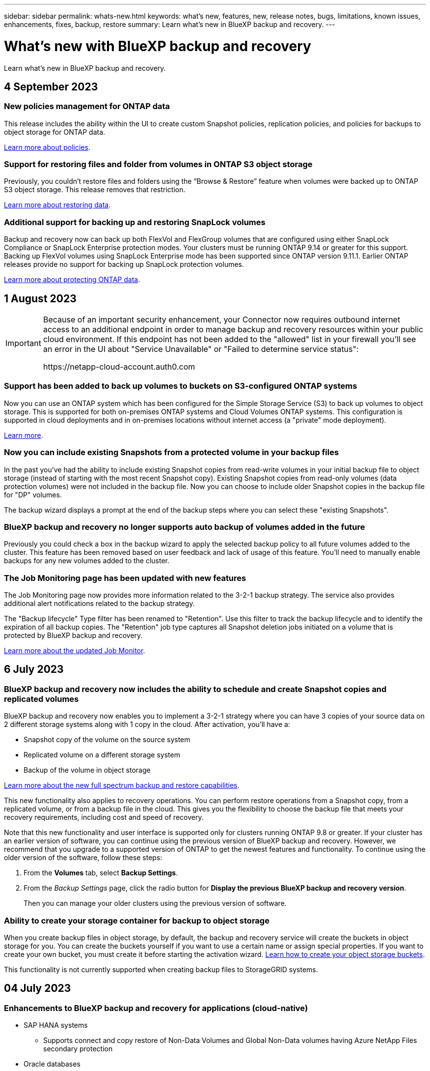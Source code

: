---
sidebar: sidebar
permalink: whats-new.html
keywords: what's new, features, new, release notes, bugs, limitations, known issues, enhancements, fixes, backup, restore
summary: Learn what's new in BlueXP backup and recovery.
---

= What's new with BlueXP backup and recovery
:hardbreaks:
:nofooter:
:icons: font
:linkattrs:
:imagesdir: ./media/

[.lead]
Learn what's new in BlueXP backup and recovery.

// tag::whats-new[]
== 4 September 2023

=== New policies management for ONTAP data
This release includes the ability within the UI to create custom Snapshot policies, replication policies, and policies for backups to object storage for ONTAP data. 

https://docs.netapp.com/us-en/bluexp-backup-recovery/task-create-policies-ontap.html[Learn more about policies].

=== Support for restoring files and folder from volumes in ONTAP S3 object storage

Previously, you couldn't restore files and folders using the “Browse & Restore” feature when volumes were backed up to ONTAP S3 object storage. This release removes that restriction.  

https://docs.netapp.com/us-en/bluexp-backup-recovery/task-restore-backups-ontap.html[Learn more about restoring data].

=== Additional support for backing up and restoring SnapLock volumes

Backup and recovery now can back up both FlexVol and FlexGroup volumes that are configured using either SnapLock Compliance or SnapLock Enterprise protection modes. Your clusters must be running ONTAP 9.14 or greater for this support. Backing up FlexVol volumes using SnapLock Enterprise mode has been supported since ONTAP version 9.11.1. Earlier ONTAP releases provide no support for backing up SnapLock protection volumes.

https://docs.netapp.com/us-en/bluexp-backup-recovery/concept-ontap-backup-to-cloud.html[Learn more about protecting ONTAP data].

== 1 August 2023 

[IMPORTANT]
====
Because of an important security enhancement, your Connector now requires outbound internet access to an additional endpoint in order to manage backup and recovery resources within your public cloud environment. If this endpoint has not been added to the "allowed" list in your firewall you'll see an error in the UI about "Service Unavailable" or "Failed to determine service status":

\https://netapp-cloud-account.auth0.com
====

=== Support has been added to back up volumes to buckets on S3-configured ONTAP systems

Now you can use an ONTAP system which has been configured for the Simple Storage Service (S3) to back up volumes to object storage. This is supported for both on-premises ONTAP systems and Cloud Volumes ONTAP systems. This configuration is supported in cloud deployments and in on-premises locations without internet access (a "private" mode deployment).

https://docs.netapp.com/us-en/bluexp-backup-recovery/task-backup-onprem-to-ontap-s3.html[Learn more]. 

=== Now you can include existing Snapshots from a protected volume in your backup files

In the past you've had the ability to include existing Snapshot copies from read-write volumes in your initial backup file to object storage (instead of starting with the most recent Snapshot copy). Existing Snapshot copies from read-only volumes (data protection volumes) were not included in the backup file. Now you can choose to include older Snapshot copies in the backup file for "DP" volumes.
//
//*Note:* This is supported if the source volume is "RW".

The backup wizard displays a prompt at the end of the backup steps where you can select these "existing Snapshots".  

=== BlueXP backup and recovery no longer supports auto backup of volumes added in the future

Previously you could check a box in the backup wizard to apply the selected backup policy to all future volumes added to the cluster. This feature has been removed based on user feedback and lack of usage of this feature. You'll need to manually enable backups for any new volumes added to the cluster.

=== The Job Monitoring page has been updated with new features

The Job Monitoring page now provides more information related to the 3-2-1 backup strategy. The service also provides additional alert notifications related to the backup strategy. 

The "Backup lifecycle" Type filter has been renamed to "Retention". Use this filter to track the backup lifecycle and to identify the expiration of all backup copies. The "Retention" job type captures all Snapshot deletion jobs initiated on a volume that is protected by BlueXP backup and recovery.  

https://docs.netapp.com/us-en/bluexp-backup-recovery/task-monitor-backup-jobs.html[Learn more about the updated Job Monitor].

== 6 July 2023

=== BlueXP backup and recovery now includes the ability to schedule and create Snapshot copies and replicated volumes

BlueXP backup and recovery now enables you to implement a 3-2-1 strategy where you can have 3 copies of your source data on 2 different storage systems along with 1 copy in the cloud. After activation, you'll have a:

* Snapshot copy of the volume on the source system
* Replicated volume on a different storage system
* Backup of the volume in object storage

https://docs.netapp.com/us-en/bluexp-backup-recovery/concept-protection-journey.html[Learn more about the new full spectrum backup and restore capabilities].

This new functionality also applies to recovery operations. You can perform restore operations from a Snapshot copy, from a replicated volume, or from a backup file in the cloud. This gives you the flexibility to choose the backup file that meets your recovery requirements, including cost and speed of recovery.

Note that this new functionality and user interface is supported only for clusters running ONTAP 9.8 or greater. If your cluster has an earlier version of software, you can continue using the previous version of BlueXP backup and recovery. However, we recommend that you upgrade to a supported version of ONTAP to get the newest features and functionality. To continue using the older version of the software, follow these steps:

. From the *Volumes* tab, select *Backup Settings*.

. From the _Backup Settings_ page, click the radio button for *Display the previous BlueXP backup and recovery version*.
+
Then you can manage your older clusters using the previous version of software.

=== Ability to create your storage container for backup to object storage

When you create backup files in object storage, by default, the backup and recovery service will create the buckets in object storage for you. You can create the buckets yourself if you want to use a certain name or assign special properties. If you want to create your own bucket, you must create it before starting the activation wizard. https://docs.netapp.com/us-en/bluexp-backup-recovery/concept-protection-journey.html#do-you-want-to-create-your-own-object-storage-container[Learn how to create your object storage buckets].

This functionality is not currently supported when creating backup files to StorageGRID systems.

// end::whats-new[] 

== 04 July 2023

=== Enhancements to BlueXP backup and recovery for applications (cloud-native)

* SAP HANA systems
** Supports connect and copy restore of Non-Data Volumes and Global Non-Data volumes having Azure NetApp Files secondary protection

* Oracle databases
** Supports restore of Oracle databases on Azure NetApp Files to alternate location
** Supports Oracle Recovery Manager (RMAN) cataloging of backups of Oracle databases on Azure NetApp Files
** Allows you to put the database host to maintenance mode to perform maintenance tasks

=== Enhancements to BlueXP backup and recovery for applications (hybrid)

* Supports restore to alternate location 
* Allows you to mount Oracle database backups
* Supports moving backups from GCP to archival tier

=== Enhancements to BlueXP backup and recovery for virtual machines (hybrid)

* Supports protection of NFS and VMFS type of datastores
* Allows you to unregister the SnapCenter Plug-in for VMware vSphere host
* Supports refresh and discovery of latest datastores and backups

== 5 June 2023

=== FlexGroup volumes can be backed up and protected using DataLock and Ransomware protection

Backup policies for FlexGroup volumes now can use DataLock and Ransomware protection when the cluster is running ONTAP 9.13.1 or greater.

=== New reporting features

There is now a Reports tab where you can generate a Backup Inventory report, which includes all backups for a specific account, working environment, or SVM inventory. You can also create a Data Protection Job Activity report, which provides information about Snapshot, backup, clone, and restore operations that can help you with service level agreement monitoring. Refer to https://docs.netapp.com/us-en/bluexp-backup-recovery/task-report-inventory.html[Report on data protection coverage]. 

===	Job Monitor enhancements

You can now review _backup lifecycle_ as a Job Type on the Job Monitor page, helping you to track the entire backup lifecycle. You can also see details of all operations on the BlueXP Timeline. Refer to https://docs.netapp.com/us-en/bluexp-backup-recovery/task-monitor-backup-jobs.html[Monitor the status of backup and restore jobs]. 

=== Additional notification alert for unmatched policy labels

A new backup alert has been added: "Backup files were not created because Snapshot policy labels do not match". If the _label_ defined in a Backup policy does not have a matching _label_ in the Snapshot policy, then no backup file will be created. You'll need to use System Manager or the ONTAP CLI to add the missing label to the volume Snapshot policy.

https://docs.netapp.com/us-en/bluexp-backup-recovery/task-monitor-backup-jobs.html#review-backup-and-restore-alerts-in-the-bluexp-notification-center[Review all of the alerts that BlueXP backup and recovery can send].

=== Automatic back up of critical BlueXP backup and recovery files in dark sites

When you're using BlueXP backup and recovery in a site with no internet access, known as a "private mode" deployment, the BlueXP backup and recovery information is stored only on the local Connector system. This new functionality automatically backs up critical BlueXP backup and recovery data to a bucket on your connected StorageGRID system so that you can restore this data onto a new Connector if necessary. https://docs.netapp.com/us-en/bluexp-backup-recovery/reference-backup-cbs-db-in-dark-site.html[Learn more]


//=== Ability to back up data from Cloud Volumes ONTAP systems in secure regions
//
//Now you can back up data from Cloud Volumes ONTAP systems installed in AWS C2S/SC2S and Azure IL6 secure regions to Amazon S3 or Azure Blob. This requires that you install the Connector in "private mode" on a Linux host in the secure region, and that you deploy the Cloud Volumes ONTAP system there as well. See https://docs.netapp.com/us-en/bluexp-backup-recovery/task-backup-to-s3.html[Backing up Cloud Volumes ONTAP data to Amazon S3] and https://docs.netapp.com/us-en/bluexp-backup-recovery/task-backup-to-azure.html[Backing up Cloud Volumes ONTAP data to Azure Blob].

== 8 May 2023

=== Folder-level restore operations are now supported from archival storage and from locked backups

If a backup file has been configured with DataLock & Ransomware protection, or if the backup file resides in archival storage, now folder-level restore operations are supported if the cluster is running ONTAP 9.13.1 or greater.

=== Cross-region and cross-project customer-managed keys are supported when backing up volumes to Google Cloud

Now you can choose a bucket that's in a different project than the project of your customer-managed encryption keys (CMEK). https://docs.netapp.com/us-en/bluexp-backup-recovery/task-backup-onprem-to-gcp.html#preparing-google-cloud-storage-for-backups[Learn more about setting up your own customer-managed encryption keys].

=== AWS China regions are now supported for backup files

The AWS China Beijing (cn-north-1) and Ningxia (cn-northwest-1) regions are now supported as destinations for your backup files if the cluster is running ONTAP 9.12.1 or greater.

Note that the IAM policies assigned to the BlueXP Connector need to change the AWS Resource Name "arn" under all _Resource_ sections from "aws" to "aws-cn"; for example "arn:aws-cn:s3:::netapp-backup-*". See https://docs.netapp.com/us-en/bluexp-backup-recovery/task-backup-to-s3.html[Backing up Cloud Volumes ONTAP data to Amazon S3] and https://docs.netapp.com/us-en/bluexp-backup-recovery/task-backup-onprem-to-aws.html[Backing up on-prem ONTAP data to Amazon S3] for details.

=== Enhancements to the Job Monitor

System-initiated jobs, such ongoing backup operations, are now available in the *Job Monitoring* tab for on-premises ONTAP systems running ONTAP 9.13.1 or greater. Earlier ONTAP versions will display only user-initiated jobs.

== 14 April 2023

=== Enhancements to BlueXP backup and recovery for applications (cloud-native)

* SAP HANA databases
** Supports script based system refresh
** Supports Single-File-Snapshot-Restore if Azure NetApp Files backup is configured
** Supports plug-in upgrade
* Oracle databases
** Enhancements to plug-in deployment by simplifying non-root sudo user configuration
** Supports plug-in upgrade
** Supports auto-discovery and policy driven protection of Oracle databases on Azure NetApp Files
** Supports restore of Oracle database to original location with granular recovery

=== Enhancements to BlueXP backup and recovery for applications (hybrid)

* BlueXP backup and recovery for applications (hybrid) is driven from the SaaS control plane
* Modified the hybrid REST APIs to align with cloud-native APIs.
* Supports email notification

== 4 April 2023

=== Ability to back up data to the cloud from Cloud Volumes ONTAP systems in "Restricted" mode

Now you can back up data from Cloud Volumes ONTAP systems installed in AWS, Azure, and GCP commercial regions in "restricted mode". This requires that you first install the Connector in the "restricted" commercial region. https://docs.netapp.com/us-en/bluexp-setup-admin/concept-modes.html[Learn more about BlueXP deployment modes^]. See https://docs.netapp.com/us-en/bluexp-backup-recovery/task-backup-to-s3.html[Backing up Cloud Volumes ONTAP data to Amazon S3] and https://docs.netapp.com/us-en/bluexp-backup-recovery/task-backup-to-azure.html[Backing up Cloud Volumes ONTAP data to Azure Blob].

=== Ability to back up your on-premises ONTAP volumes to ONTAP S3 using the API

New functionality in the APIs enable you to back up your volume snapshots to ONTAP S3 using BlueXP backup and recovery. This functionality is available only for On-Premises ONTAP systems at this time. For detailed instructions, see the Blog https://community.netapp.com/t5/Tech-ONTAP-Blogs/BlueXP-Backup-and-Recovery-Feature-Blog-April-23-Updates/ba-p/443075#toc-hId--846533830[Integration with ONTAP S3 as a destination^].

=== Ability to change the zone-redundancy aspect of your Azure storage account from LRS to ZRS

When creating backups from Cloud Volumes ONTAP systems to Azure storage, by default, BlueXP backup and recovery provisions the Blob container with Local redundancy (LRS) for cost optimization. You can change this setting to Zone redundancy (ZRS) if you want your data to be replicated between different zones. See the Microsoft instructions for https://learn.microsoft.com/en-us/azure/storage/common/redundancy-migration?tabs=portal[changing how your storage account is replicated^].

=== Enhancements to the Job Monitor

* Both user-initiated backup and restore operations initiated from the BlueXP backup and recovery UI and API, and system-initiated jobs, such ongoing backup operations, are now available in the *Job Monitoring* tab for Cloud Volumes ONTAP systems running ONTAP 9.13.0 or greater. Earlier ONTAP versions will display only user-initiated jobs.
* In addition to being able to download a CSV file for reporting on all jobs, now you can download a JSON file for a single job and see its details. https://docs.netapp.com/us-en/bluexp-backup-recovery/task-monitor-backup-jobs.html#download-job-monitoring-results-as-a-report[Learn more].
* Two new backup job alerts have been added: "Scheduled job failure" and "Restore job completes but with warnings". https://docs.netapp.com/us-en/bluexp-backup-recovery/task-monitor-backup-jobs.html#review-backup-and-restore-alerts-in-the-bluexp-notification-center[Review all of the alerts that BlueXP backup and recovery can send].

== 9 March 2023

=== Folder-level restore operations now include all sub-folders and files

In the past when you restored a folder, only files from that folder were restored - no sub-folders, or files in sub-folders, were restored. Now, if you are using ONTAP 9.13.0 or greater, all the sub-folders and files in the selected folder are restored. This can save a great deal of time and money in cases where you have multiple nested folders in a top-level folder.

=== Ability to back up data from Cloud Volumes ONTAP systems in dark sites

Now you can back up data from Cloud Volumes ONTAP systems installed in AWS and Azure commercial regions to Amazon S3 or Azure Blob. This requires that you install the Connector on a Linux host in the commercial region, and that you deploy the Cloud Volumes ONTAP system there as well. See https://docs.netapp.com/us-en/bluexp-backup-recovery/task-backup-to-s3.html[Backing up Cloud Volumes ONTAP data to Amazon S3] and https://docs.netapp.com/us-en/bluexp-backup-recovery/task-backup-to-azure.html[Backing up Cloud Volumes ONTAP data to Azure Blob].

=== Multiple enhancements to the Job Monitor

* The Job Monitoring page has added advanced filtering so you can search for backup and restore jobs by time, workload (volumes, applications, virtual machines, or Kubernetes), job type, status, working environment, and storage VM. You can also enter free text to search for any resource, for example, "application_3".  https://docs.netapp.com/us-en/bluexp-backup-recovery/task-monitor-backup-jobs.html#searching-and-filtering-the-list-of-jobs[See how to use the advanced filters].

* Both user-initiated backup and restore operations initiated from the BlueXP backup and recovery UI and API, and system-initiated jobs, such ongoing backup operations, are now available in the *Job Monitoring* tab for Cloud Volumes ONTAP systems running ONTAP 9.13.0 or greater. Earlier versions of Cloud Volumes ONTAP systems, and on-premises ONTAP systems, will display only user-initiated jobs at this time.

== 6 February 2023

=== Ability to move older backup files to Azure archival storage from StorageGRID systems

Now you can tier older backup files from StorageGRID systems to archival storage in Azure. This enables you to free up space on your StorageGRID systems, and save money by using an inexpensive storage class for old backup files.

This functionality is available if your on-prem cluster is using ONTAP 9.12.1 or greater and your StorageGRID system is using 11.4 or greater. https://docs.netapp.com/us-en/bluexp-backup-recovery/task-backup-onprem-private-cloud.html#preparing-to-archive-older-backup-files-to-public-cloud-storage[Learn more here^].

=== DataLock and Ransomware protection can be configured for backup files in Azure Blob

DataLock and Ransomware Protection is now supported for backup files stored in Azure Blob. If your Cloud Volumes ONTAP or on-prem ONTAP system are running ONTAP 9.12.1 or greater, now you can lock your backup files and scan them to detect possible ransomware. https://docs.netapp.com/us-en/bluexp-backup-recovery/concept-cloud-backup-policies.html#datalock-and-ransomware-protection[Learn more about how you can protect your backups by using DataLock and Ransomware protection^].

=== Backup and restore FlexGroup volume enhancements

* Now you can choose multiple aggregates when restoring a FlexGroup volume. In the last release you could only select a single aggregate.
* FlexGroup volume restore is now supported on Cloud Volumes ONTAP systems. In the last release you could only restore to on-prem ONTAP systems.

=== Cloud Volumes ONTAP systems can move older backups to Google Archival storage

Backup files are initially created in the Google Standard storage class. Now you can use BlueXP backup and recovery to tier older backups to Google Archive storage for further cost optimization. The last release only supported this functionality with on-prem ONTAP clusters - now Cloud Volumes ONTAP systems deployed in Google Cloud are supported.

=== Volume Restore operations now enable you to select the SVM where you want to restore volume data

Now you restore volume data to different storage VMs in your ONTAP clusters. In the past there was no ability to choose the storage VM.

=== Enhanced support for volumes in MetroCluster configurations

When using ONTAP 9.12.1 GA or greater, backup is now supported when connected to the primary system in a MetroCluster configuration. The entire backup configuration is transferred to the secondary system so that backups to the cloud continue automatically after switchover.

https://docs.netapp.com/us-en/bluexp-backup-recovery/concept-ontap-backup-to-cloud.html#backup-limitations[See Backup limitations for more information]. 

== 9 January 2023

=== Ability to move older backup files to AWS S3 archival storage from StorageGRID systems

Now you can tier older backup files from StorageGRID systems to archival storage in AWS S3. This enables you to free up space on your StorageGRID systems, and save money by using an inexpensive storage class for old backup files. You can choose to tier backups to AWS S3 Glacier or S3 Glacier Deep Archive storage.

This functionality is available if your on-prem cluster is using ONTAP 9.12.1 or greater, and your StorageGRID system is using 11.3 or greater. https://docs.netapp.com/us-en/bluexp-backup-recovery/task-backup-onprem-private-cloud.html#preparing-to-archive-older-backup-files-to-public-cloud-storage[Learn more here].

=== Ability to select your own customer-managed keys for data encryption on Google Cloud

When backing up data from your ONTAP systems to Google Cloud Storage, now you can select your own customer-managed keys for data encryption in the activation wizard instead of using the default Google-managed encryption keys. Just set up your customer-managed encryption keys in Google first, and then enter the details when activating BlueXP backup and recovery.

=== "Storage Admin" role no longer needed for the service account to create backups in Google Cloud Storage

In earlier releases, the "Storage Admin" role was required for the service account that enables BlueXP backup and recovery to access Google Cloud Storage buckets. Now you can create a custom role with a reduced set of permissions to be assigned to the service account. https://docs.netapp.com/us-en/bluexp-backup-recovery/task-backup-onprem-to-gcp.html#preparing-google-cloud-storage-for-backups[See how to prepare your Google Cloud Storage for backups].

=== Support has been added to restore data using Search & Restore in sites without internet access

If you are backing up data from an on-prem ONTAP cluster to StorageGRID in a site with no internet access, also known as a dark site or offline site, now you can use the Search & Restore option to restore data when necessary. This functionality requires that the BlueXP Connector (version 3.9.25 or greater) is deployed in the offline site.

https://docs.netapp.com/us-en/bluexp-backup-recovery/task-restore-backups-ontap.html#restoring-ontap-data-using-search-restore[See how to restore ONTAP data using Search & Restore].
https://docs.netapp.com/us-en/bluexp-setup-admin/task-quick-start-private-mode.html[See how to install the Connector in your offline site].

=== Ability to download the Job Monitoring results page as a .csv report

After you filter the Job Monitoring page to display the jobs and actions you are interested in, now you can generate and download a .csv file of that data. Then you can analyze the information, or send the report to other people in your organization. https://docs.netapp.com/us-en/bluexp-backup-recovery/task-monitor-backup-jobs.html#download-job-monitoring-results-as-a-report[See how to generate a Job Monitoring report].

== 19 December 2022

=== Enhancements to Cloud Backup for Applications

* SAP HANA databases
** Supports policy-based backup and restore of SAP HANA databases residing on Azure NetApp Files
** Supports custom policies
* Oracle databases
** Add hosts and deploy plug-in automatically
** Supports custom policies
** Supports policy-based backup, restore, and clone of Oracle databases residing on Cloud Volumes ONTAP
** Supports policy-based backup and restore of Oracle databases residing on Amazon FSx for NetApp ONTAP
** Supports restore of Oracle databases using connect-and-copy method
** Supports Oracle 21c
** Supports cloning of cloud-native Oracle database

=== Enhancements to Cloud Backup for Virtual Machines

* Virtual machines
** Back up virtual machines from on-premises secondary storage
** Supports custom policies
** Supports Google Cloud Platform (GCP) to back up one or more datastores
** Supports low cost cloud storage like Glacier, Deep Glacier, and Azure Archive

== 6 December 2022

=== Required Connector outbound internet access endpoint changes

Because of a change in Cloud Backup, you need to change the following Connector endpoints for successful Cloud Backup operation:

[cols=2*,options="header",cols="50,50",width="80%"]
|===

| Old endpoint
| New endpoint

| \https://cloudmanager.cloud.netapp.com
| \https://api.bluexp.netapp.com
| \https://*.cloudmanager.cloud.netapp.com
| \https://*.api.bluexp.netapp.com

|===

See the full list of endpoints for your https://docs.netapp.com/us-en/bluexp-setup-admin/task-set-up-networking-aws.html#outbound-internet-access[AWS^], https://docs.netapp.com/us-en/bluexp-setup-admin/task-set-up-networking-google.html#outbound-internet-access[Google Cloud^], or https://docs.netapp.com/us-en/bluexp-setup-admin/task-set-up-networking-azure.html#outbound-internet-access[Azure^] cloud environment.

=== Support for selecting the Google Archival storage class in the UI

Backup files are initially created in the Google Standard storage class. Now you can use the Cloud Backup UI to tier older backups to Google Archive storage after a certain number of days for further cost optimization. 

This functionality is currently supported for on-prem ONTAP clusters using ONTAP 9.12.1 or greater. It is not currently available for Cloud Volumes ONTAP systems.

=== Support for FlexGroup volumes

Cloud Backup now supports backing up and restoring FlexGroup volumes. When using ONTAP 9.12.1 or greater, you can back up FlexGroup volumes to public and private cloud storage. If you have working environments that include FlexVol and FlexGroup volumes, once you update your ONTAP software, you can back up any of the FlexGroup volumes on those systems.

https://docs.netapp.com/us-en/bluexp-backup-recovery/concept-ontap-backup-to-cloud.html#supported-volumes[See the full list of supported volume types].

=== Ability to restore data from backups to a specific aggregate on Cloud Volumes ONTAP systems

In earlier releases you could select the aggregate only when restoring data to on-prem ONTAP systems. This functionality now works when restoring data to Cloud Volumes ONTAP systems.

== 2 November 2022

=== Ability to export older Snapshot copies into your baseline backup files

If there are any local Snapshot copies for volumes in your working environment that match your backup schedule labels (for example, daily, weekly, etc.), you can export those historic snapshots to object storage as backup files. This enables you to initialize your backups in the cloud by moving older snapshot copies into the baseline backup copy.

This option is available when activating Cloud Backup for your working environments. You can also change this setting later in the https://docs.netapp.com/us-en/bluexp-backup-recovery/task-manage-backup-settings-ontap.html[Advanced Settings page].

=== Cloud Backup can now be used for archiving volumes that you no longer need on the source system

Now you can delete the backup relationship for a volume. This provides you with an archiving mechanism if you want to stop the creation of new backup files and delete the source volume, but retain all the existing backup files. This gives you the ability to restore the volume from the backup file in the future, if needed, while clearing space from your source storage system. https://docs.netapp.com/us-en/bluexp-backup-recovery/task-manage-backups-ontap.html#deleting-volume-backup-relationships[Learn how].

=== Support has been added to receive Cloud Backup alerts in email and in the Notification Center

Cloud Backup has been integrated into the BlueXP Notification service. You can display Cloud Backup notifications by clicking the notification bell in the BlueXP menu bar. You can also configure BlueXP to send notifications by email as alerts so you can be informed of important system activity even when you're not logged into the system. The email can be sent to any recipients who need to be aware of backup and restore activity. https://docs.netapp.com/us-en/bluexp-backup-recovery/task-monitor-backup-jobs.html#use-the-job-monitor-to-view-backup-and-restore-job-status[Learn how].

=== New Advanced Settings page enables you to change cluster-level backup settings

This new page enables you to change many cluster-level backup settings that you set when activating Cloud Backup for each ONTAP system. You can also modify some settings that are applied as "default" backup settings. The full set of backup settings that you can change includes:

* The storage keys that give your ONTAP system permission to access object storage
* The network bandwidth allocated to upload backups to object storage
* The automatic backup setting (and policy) for future volumes
* The archival storage class (AWS only)
* Whether historical Snapshot copies are included in your initial baseline backup files
* Whether "yearly" snapshots are removed from the source system
* The ONTAP IPspace that is connected to object storage (in case of incorrect selection during activation)

https://docs.netapp.com/us-en/bluexp-backup-recovery/task-manage-backup-settings-ontap.html[Learn more about managing cluster-level backup settings].

=== Now you can restore backup files using Search & Restore when using an on-premises Connector

In the previous release, support was added for creating backup files to the public cloud when the Connector is deployed in your premises. In this release, support has been continued to allow using Search & Restore to restore backups from Amazon S3 or Azure Blob when the Connector is deployed in your premises. Search & Restore also supports restoring backups from StorageGRID systems to on-premises ONTAP systems now.

At this time, the Connector must be deployed in the Google Cloud Platform when using Search & Restore to restore backups from Google Cloud Storage.

=== Job Monitoring page has been updated 

The following updates have been made to the https://docs.netapp.com/us-en/bluexp-backup-recovery/task-monitor-backup-jobs.html[Job Monitoring page]: 

* A column for "Workload" is available so you can filter the page to view jobs for the following Backup services: Volumes, Applications, Virtual Machines, and Kubernetes.
* You can add new columns for "User Name" and "Job Type" if you want to view these details for a specific backup job.
* The Job Details page displays all the sub-jobs that are running to complete the main job.
* The page automatically refreshes every 15 minutes so that you'll always see the most recent job status results. And you can click the *Refresh* button to update the page immediately.

=== AWS cross-account backup enhancements

If you want to use a different AWS account for your Cloud Volumes ONTAP backups than you're using for the source volumes, you must add the destination AWS account credentials in BlueXP, and you must add the permissions "s3:PutBucketPolicy" and "s3:PutBucketOwnershipControls" to the IAM role that provides BlueXP with permissions. In the past you needed to configure many settings in the AWS Console - you don't need to do that anymore.

== 28 September 2022

=== Enhancements to Cloud Backup for Applications

* Supports Google Cloud Platform (GCP) and StorageGRID to back up application consistent snapshots
* Create custom policies
* Supports archival storage
* Back up SAP HANA applications
* Back up Oracle and SQL applications that are on VMware environment
* Back up applications from on-premises secondary storage
* Deactivate backups
* Unregister SnapCenter Server

=== Enhancements to Cloud Backup for Virtual Machines

* Supports StorageGRID to back up one or more datastores
* Create custom policies

== 19 September 2022

=== DataLock and Ransomware protection can be configured for backup files in StorageGRID systems

The last release introduced _DataLock and Ransomware Protection_ for backups stored in Amazon S3 buckets. This release expands support to backup files stored in StorageGRID systems. If your cluster is using ONTAP 9.11.1 or greater, and your StorageGRID system is running version 11.6.0.3 or greater, this new backup policy option is available. https://docs.netapp.com/us-en/bluexp-backup-recovery/concept-cloud-backup-policies.html#datalock-and-ransomware-protection[Learn more about how you can use DataLock and Ransomware protection to protect your backups^].

Note that you'll need to be running a Connector with version 3.9.22 or greater software. The Connector must be installed in your premises, and it can be installed in a site with or without internet access.

=== Folder-level restore is now available from your backup files

Now you can restore a folder from a backup file if you need access to all the files in that folder (directory or share). Restoring a folder is much more efficient than restoring an entire volume. This functionality is available for restore operations using both the Browse & Restore method and the Search & Restore method when using ONTAP 9.11.1 or greater. At this time you can can select and restore only a single folder, and only files from that folder are restored - no sub-folders, or files in sub-folders, are restored.

=== File-level restore is now available from backups that have been moved to archival storage

In the past you could only restore volumes from backup files that had been moved to archival storage (AWS and Azure only). Now you can restore individual files from these archived backup files. This functionality is available for restore operations using both the Browse & Restore method and the Search & Restore method when using ONTAP 9.11.1 or greater.

=== File-level restore now provides the option to overwrite the original source file

In the past, a file restored to the original volume was always restored as a new file with the prefix "Restore_<file_name>". Now you can choose to overwrite the original source file when restoring the file to the original location on the volume. This functionality is available for restore operations using both the Browse & Restore method and the Search & Restore method.

=== Drag and drop to enable Cloud Backup to StorageGRID systems

If the https://docs.netapp.com/us-en/bluexp-storagegrid/task-discover-storagegrid.html[StorageGRID^] destination for your backups exists as a working environment on the Canvas, you can drag your on-prem ONTAP working environment onto the destination to initiate the Cloud Backup setup wizard.

== 18 August 2022

=== Support has been added to protect cloud-native applications data

Cloud Backup for Applications is a SaaS based service that provides data protection capabilities for applications running on NetApp Cloud Storage. Cloud Backup for Applications enabled within BlueXP offers efficient, application consistent, policy-based backup and restore of Oracle databases residing on Amazon FSx for NetApp ONTAP.
https://docs.netapp.com/us-en/bluexp-backup-recovery/concept-protect-cloud-app-data-to-cloud.html[Learn more^].

=== Search & Restore is now supported with backup files in Azure Blob

The Search & Restore method of restoring volumes and files is now available for users who store their backup files in Azure Blob storage. https://docs.netapp.com/us-en/bluexp-backup-recovery/task-restore-backups-ontap.html#prerequisites-2[See how to restore your volumes and files using Search & Restore^].

Note that additional permissions are needed in the Connector role to use this functionality. A Connector deployed using version 3.9.21 software (August 2022) includes these permissions. You'll need to manually add the permissions if you deployed the Connector using an earlier release. https://docs.netapp.com/us-en/bluexp-backup-recovery/task-backup-onprem-to-azure.html#verify-or-add-permissions-to-the-connector[See how to add these permissions, if necessary^].

=== We've added the ability to protect your backup files from deletion and ransomware attacks

Cloud Backup now has object lock support for ransomware-safe backups. If your cluster is using ONTAP 9.11.1 or greater, and your backup destination is Amazon S3, a new backup policy option called _DataLock and Ransomware Protection_ is now available. DataLock protects your backup files from being modified or deleted, and Ransomware protection scans your backup files to look for evidence of a ransomware attack on your backup files. https://docs.netapp.com/us-en/bluexp-backup-recovery/concept-cloud-backup-policies.html#datalock-and-ransomware-protection[Learn more about how you can use DataLock and Ransomware protection to protect your backups^].

Note that additional permissions are needed in the Connector role to use this functionality. A Connector deployed using version 3.9.21 software includes these permissions. You'll need to manually add the permissions if you deployed the Connector using an earlier release. https://docs.netapp.com/us-en/bluexp-backup-recovery/task-backup-onprem-to-aws.html#set-up-s3-permissions[See how to add these permissions if necessary^].

=== Cloud Backup now supports policies created using custom SnapMirror labels

Previously, Cloud Backup supported only pre-defined SnapMirror labels like hourly, daily, weekly, hourly, and yearly. Now Cloud Backup can discover SnapMirror policies that have custom SnapMirror labels that you created using System Manager or the CLI. These new labels are exposed in the Cloud Backup UI - allowing you to back up volumes with the SnapMirror label of your choice to the cloud.

=== Additional backup policy improvements for ONTAP systems

Some of the Backup Policy pages have been redesigned to make it easier to view all the backup policies that are available for volumes in each ONTAP cluster. This makes it easier to see the details of available policies so you can apply the best policies on your volumes.

=== Drag and drop to enable Cloud Backup to Azure Blob and Google Cloud Storage

If the https://docs.netapp.com/us-en/bluexp-setup-admin/task-viewing-azure-blob.html[Azure Blob^] or https://docs.netapp.com/us-en/bluexp-setup-admin/task-viewing-gcp-storage.html[Google Cloud Storage^] destination for your backups exists as a working environment on the Canvas, you can drag your on-prem ONTAP or Cloud Volumes ONTAP working environment (installed in Azure or GCP) onto the destination to initiate the Backup setup wizard.

This functionality already exists for Amazon S3 buckets.

== 13 July 2022

=== Support has been added to back up SnapLock Enterprise volumes

Now you can use Cloud Backup to back up SnapLock Enterprise volumes to public and private clouds. This feature requires that your ONTAP system is running ONTAP 9.11.1 or later. SnapLock Compliance volumes, however, aren't currently supported.

=== Now you can create backup files in the public cloud when using an on-premises Connector

In the past you needed to deploy the Connector in the same cloud provider as where you were creating backup files. Now you can use a Connector deployed in your premises to create backup files from on-prem ONTAP systems to Amazon S3, Azure Blob, and Google Cloud Storage. (An on-prem Connector was always required when creating backup files on StorageGRID systems.)

=== Additional features are available when creating backup policies for ONTAP systems

* Backup on a yearly schedule is now available. The default retention value is 1 for yearly backups, but you can change this value if you want to have access to many previous years' backup files.
* You can name your backup policies so you can identify your policies with more descriptive text.

